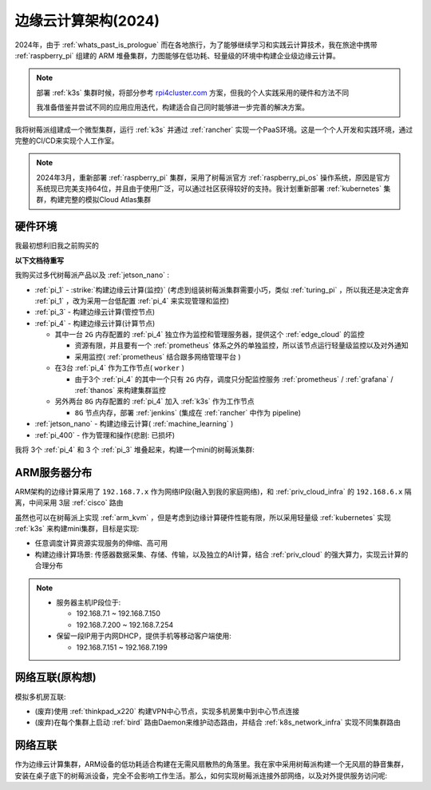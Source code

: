 .. _edge_cloud_infra_2024:

======================
边缘云计算架构(2024)
======================

2024年，由于 :ref:`whats_past_is_prologue` 而在各地旅行，为了能够继续学习和实践云计算技术，我在旅途中携带 :ref:`raspberry_pi` 组建的 ARM 堆叠集群，力图能够在低功耗、轻量级的环境中构建企业级边缘云计算。

.. note::

   部署 :ref:`k3s` 集群时候，将部分参考 `rpi4cluster.com <https://rpi4cluster.com/>`_ 方案，但我的个人实践采用的硬件和方法不同

   我准备借鉴并尝试不同的应用应用迭代，构建适合自己同时能够进一步完善的解决方案。

我将树莓派组建成一个微型集群，运行 :ref:`k3s` 并通过 :ref:`rancher` 实现一个PaaS环境。这是一个个人开发和实践环境，通过完整的CI/CD来实现个人工作室。

.. note::

   2024年3月，重新部署 :ref:`raspberry_pi` 集群，采用了树莓派官方 :ref:`raspberry_pi_os` 操作系统，原因是官方系统现已完美支持64位，并且由于使用广泛，可以通过社区获得较好的支持。我计划重新部署 :ref:`kubernetes` 集群，构建完整的模拟Cloud Atlas集群

硬件环境
=========

我最初想利旧我之前购买的    

**以下文档待重写**

我购买过多代树莓派产品以及 :ref:`jetson_nano` :

- :ref:`pi_1` - :strike:`构建边缘云计算(监控)` (考虑到组装树莓派集群需要小巧，类似 :ref:`turing_pi` ，所以我还是决定舍弃 :ref:`pi_1` ，改为采用一台低配置 :ref:`pi_4` 来实现管理和监控)
- :ref:`pi_3` - 构建边缘云计算(管控节点)
- :ref:`pi_4` - 构建边缘云计算(计算节点)

  - 其中一台 ``2G`` 内存配置的 :ref:`pi_4` 独立作为监控和管理服务器，提供这个 :ref:`edge_cloud` 的监控

    - 资源有限，并且要有一个 :ref:`prometheus` 体系之外的单独监控，所以该节点运行轻量级监控以及对外通知

    - 采用监控( :ref:`prometheus` 结合跟多网络管理平台 )

  - 在3台 :ref:`pi_4` 作为工作节点( ``worker`` )

    - 由于3个 :ref:`pi_4` 的其中一个只有 ``2G`` 内存，调度只分配监控服务 :ref:`prometheus` / :ref:`grafana` / :ref:`thanos` 来构建集群监控

  - 另外两台 ``8G`` 内存配置的 :ref:`pi_4` 加入 :ref:`k3s` 作为工作节点

    - ``8G`` 节点内存，部署 :ref:`jenkins` (集成在 :ref:`rancher` 中作为 pipeline)

- :ref:`jetson_nano` - 构建边缘云计算( :ref:`machine_learning` )
- :ref:`pi_400` - 作为管理和操作(悲剧: 已损坏)

我将 3个 :ref:`pi_4` 和 3 个 :ref:`pi_3` 堆叠起来，构建一个mini的树莓派集群:

.. figure:: ../../_static/raspberry_pi/pi_cluster/edge_cloud_pi.jpg
   :scale: 60

ARM服务器分布
=============

.. csv-table:: ARM边缘计算主机分配
   :file: edge_cloud_infra/hosts.csv
   :widths: 20, 10, 10, 10, 20, 30
   :header-rows: 1

ARM架构的边缘计算采用了 ``192.168.7.x`` 作为网络IP段(融入到我的家庭网络)，和 :ref:`priv_cloud_infra` 的 ``192.168.6.x`` 隔离，中间采用 3层 :ref:`cisco` 路由

虽然也可以在树莓派上实现 :ref:`arm_kvm` ，但是考虑到边缘计算硬件性能有限，所以采用轻量级 :ref:`kubernetes` 实现 :ref:`k3s` 来构建mini集群，目标是实现:

- 任意调度计算资源实现服务的伸缩、高可用
- 构建边缘计算场景: 传感器数据采集、存储、传输，以及独立的AI计算，结合 :ref:`priv_cloud` 的强大算力，实现云计算的合理分布

.. note::

   - 服务器主机IP段位于:

     - 192.168.7.1 ~ 192.168.7.150
     - 192.168.7.200 ~ 192.168.7.254

   - 保留一段IP用于内网DHCP，提供手机等移动客户端使用:

     - 192.168.7.151 ~ 192.168.7.199

网络互联(原构想)
==================

模拟多机房互联:

- (废弃)使用 :ref:`thinkpad_x220` 构建VPN中心节点，实现多机房集中到中心节点连接
- (废弃)在每个集群上启动 :ref:`bird` 路由Daemon来维护动态路由，并结合 :ref:`k8s_network_infra` 实现不同集群路由

网络互联
============

作为边缘云计算集群，ARM设备的低功耗适合构建在无需风扇散热的角落里。我在家中采用树莓派构建一个无风扇的静音集群，安装在桌子底下的树莓派设备，完全不会影响工作生活。那么，如何实现树莓派连接外部网络，以及对外提供服务访问呢:


